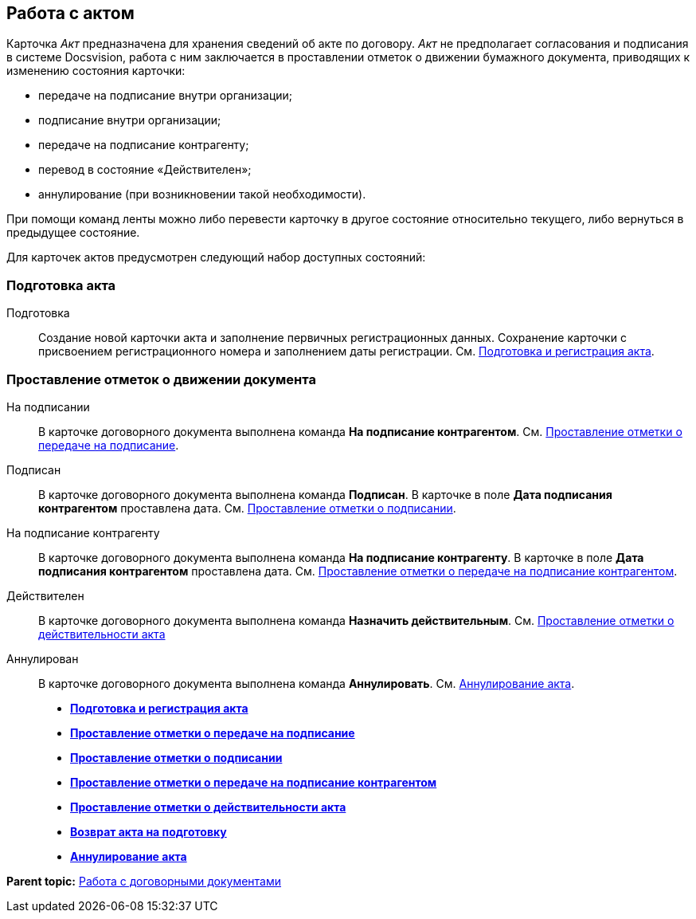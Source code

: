 
== Работа с актом

Карточка [.dfn .term]_Акт_ предназначена для хранения сведений об акте по договору. [.dfn .term]_Акт_ не предполагает согласования и подписания в системе Docsvision, работа с ним заключается в проставлении отметок о движении бумажного документа, приводящих к изменению состояния карточки:

* передаче на подписание внутри организации;
* подписание внутри организации;
* передаче на подписание контрагенту;
* перевод в состояние «Действителен»;
* аннулирование (при возникновении такой необходимости).

При помощи команд ленты можно либо перевести карточку в другое состояние относительно текущего, либо вернуться в предыдущее состояние.

Для карточек актов предусмотрен следующий набор доступных состояний:

[[ActWork__section_q1b_243_h3b]]
=== Подготовка акта

Подготовка::
  Создание новой карточки акта и заполнение первичных регистрационных данных. Сохранение карточки с присвоением регистрационного номера и заполнением даты регистрации. См. xref:CreateAct.html[Подготовка и регистрация акта].

[[ActWork__section_r1b_243_h3b]]
=== Проставление отметок о движении документа

На подписании::
  В карточке договорного документа выполнена команда [.keyword]*На подписание контрагентом*. См. xref:ActTransferToSign.html[Проставление отметки о передаче на подписание].
Подписан::
  В карточке договорного документа выполнена команда [.keyword]*Подписан*. В карточке в поле [.keyword]*Дата подписания контрагентом* проставлена дата. См. xref:ActMarkSigning.html[Проставление отметки о подписании].
На подписание контрагенту::
  В карточке договорного документа выполнена команда [.keyword]*На подписание контрагенту*. В карточке в поле [.keyword]*Дата подписания контрагентом* проставлена дата. См. xref:ActTransferToSignCounterparty.html[Проставление отметки о передаче на подписание контрагентом].
Действителен::
  В карточке договорного документа выполнена команда [.keyword]*Назначить действительным*. См. xref:ActMarkOnValidity.html[Проставление отметки о действительности акта]
Аннулирован::
  В карточке договорного документа выполнена команда [.keyword]*Аннулировать*. См. xref:ActCancel.html[Аннулирование акта].

* *xref:../topics/CreateAct.html[Подготовка и регистрация акта]* +
* *xref:../topics/ActTransferToSign.html[Проставление отметки о передаче на подписание]* +
* *xref:../topics/ActMarkSigning.html[Проставление отметки о подписании]* +
* *xref:../topics/ActTransferToSignCounterparty.html[Проставление отметки о передаче на подписание контрагентом]* +
* *xref:../topics/ActMarkOnValidity.html[Проставление отметки о действительности акта]* +
* *xref:../topics/ActReturnToPreparation.html[Возврат акта на подготовку]* +
* *xref:../topics/ActCancel.html[Аннулирование акта]* +

*Parent topic:* xref:../topics/WorkWithContracts.html[Работа с договорными документами]
